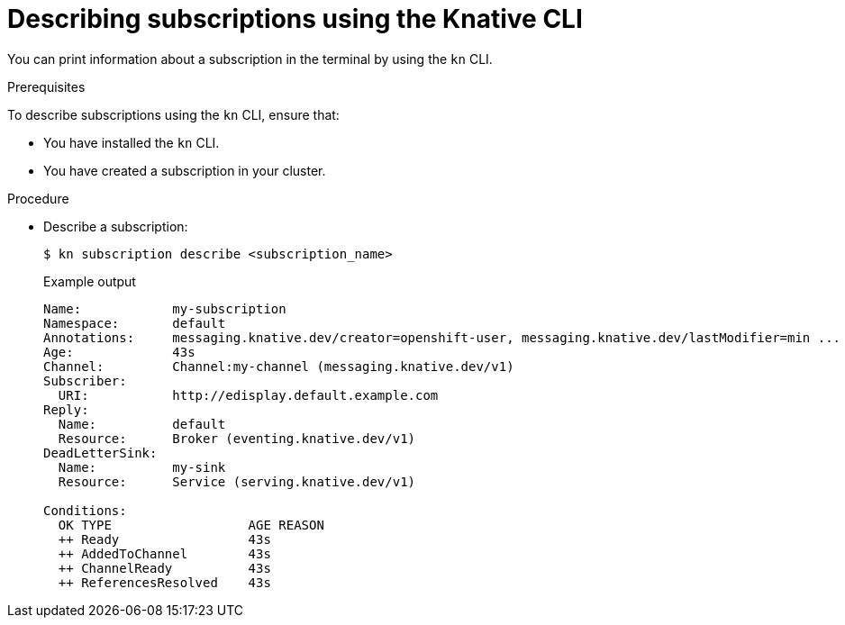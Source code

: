 // Module included in the following assemblies:
//
//  * serverless/channels/serverless-subs.adoc

[id="serverless-describe-subs-kn_{context}"]
= Describing subscriptions using the Knative CLI

You can print information about a subscription in the terminal by using the `kn` CLI.

.Prerequisites

To describe subscriptions using the `kn` CLI, ensure that:

* You have installed the `kn` CLI.
* You have created a subscription in your cluster.

.Procedure

* Describe a subscription:
+
[source,terminal]
----
$ kn subscription describe <subscription_name>
----
+
.Example output
[source,terminal]
----
Name:            my-subscription
Namespace:       default
Annotations:     messaging.knative.dev/creator=openshift-user, messaging.knative.dev/lastModifier=min ...
Age:             43s
Channel:         Channel:my-channel (messaging.knative.dev/v1)
Subscriber:
  URI:           http://edisplay.default.example.com
Reply:
  Name:          default
  Resource:      Broker (eventing.knative.dev/v1)
DeadLetterSink:
  Name:          my-sink
  Resource:      Service (serving.knative.dev/v1)

Conditions:
  OK TYPE                  AGE REASON
  ++ Ready                 43s
  ++ AddedToChannel        43s
  ++ ChannelReady          43s
  ++ ReferencesResolved    43s
----
